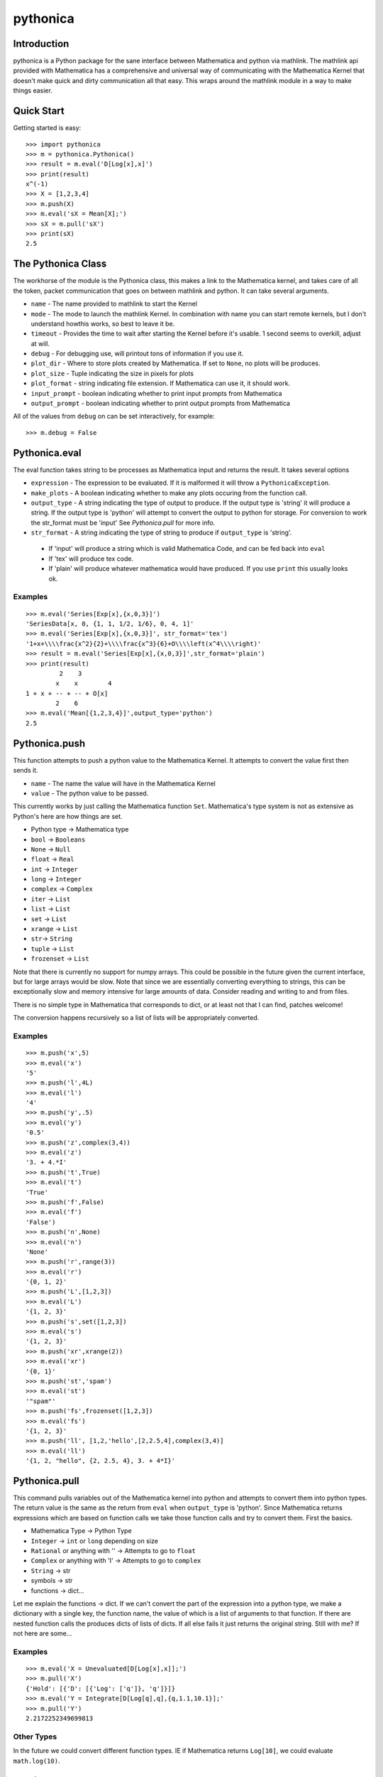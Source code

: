 *********
pythonica
*********

Introduction
============

pythonica is a Python package for the sane interface between Mathematica and
python via mathlink. The mathlink api provided with Mathematica has a
comprehensive and universal way of communicating with the Mathematica Kernel
that doesn't make quick and dirty communication all that easy. This wraps
around the mathlink module in a way to make things easier.

Quick Start
===========

Getting started is easy::

        >>> import pythonica
        >>> m = pythonica.Pythonica()
        >>> result = m.eval('D[Log[x],x]')
        >>> print(result)
        x^(-1)
        >>> X = [1,2,3,4]
        >>> m.push(X)
        >>> m.eval('sX = Mean[X];')
        >>> sX = m.pull('sX')
        >>> print(sX)
        2.5

The Pythonica Class
===================

The workhorse of the module is the Pythonica class, this makes a link to the
Mathematica kernel, and takes care of all the token, packet communication that
goes on between mathlink and python. It can take several arguments.

* ``name`` - The name provided to mathlink to start the Kernel
* ``mode`` - The mode to launch the mathlink Kernel. In combination with name 
  you can start remote kernels, but I don't understand howthis works, so best 
  to leave it be.
* ``timeout`` - Provides the time to wait after starting the Kernel
  before it's usable. 1 second seems to overkill, adjust at will.
* ``debug`` - For debugging use, will printout tons of information if
  you use it.
* ``plot_dir`` - Where to store plots created by Mathematica. If set to
  ``None``, no plots will be produces.
* ``plot_size`` - Tuple indicating the size in pixels for plots
* ``plot_format`` - string indicating file extension. If Mathematica
  can use it, it should work.
* ``input_prompt`` - boolean indicating whether to print input prompts
  from Mathematica
* ``output_prompt`` - boolean indicating whether to print output prompts
  from Mathematica

All of the values from ``debug`` on can be set interactively, for example::

        >>> m.debug = False

Pythonica.eval
================

The eval function takes string to be processes as Mathematica input and returns
the result. It takes several options

* ``expression`` - The expression to be evaluated. If it is malformed
  it will throw a ``PythonicaException``.
* ``make_plots`` - A boolean indicating whether to make any plots
  occuring from the function call.
* ``output_type`` - A string indicating the type of output to produce.
  If the output type is 'string' it will produce a string. If the output
  type is 'python' will attempt to convert the output to python for 
  storage. For conversion to work the str_format must be 'input' See 
  *Pythonica.pull* for more info.
* ``str_format`` - A string indicating the type of string to produce if
  ``output_type`` is 'string'.
 * If 'input' will produce a string which is valid Mathematica Code, and can be fed back into ``eval``
 * If 'tex' will produce tex code.
 * If 'plain' will produce whatever mathematica would have produced. If you use ``print`` this usually looks ok.



Examples
--------
::

        >>> m.eval('Series[Exp[x],{x,0,3}]')
        'SeriesData[x, 0, {1, 1, 1/2, 1/6}, 0, 4, 1]'
        >>> m.eval('Series[Exp[x],{x,0,3}]', str_format='tex')
        '1+x+\\\\frac{x^2}{2}+\\\\frac{x^3}{6}+O\\\\left(x^4\\\\right)'
        >>> result = m.eval('Series[Exp[x],{x,0,3}]',str_format='plain')
        >>> print(result)
                 2    3
                x    x        4
        1 + x + -- + -- + O[x]
                2    6
        >>> m.eval('Mean[{1,2,3,4}]',output_type='python')
        2.5


Pythonica.push
==============

This function attempts to push a python value to the Mathematica Kernel. It
attempts to convert the value first then sends it.

* ``name`` - The name the value will have in the Mathematica Kernel
* ``value`` - The python value to be passed.

This currently works by just calling the Mathematica function ``Set``.
Mathematica's type system is not as extensive as Python's here are how things
are set.

* Python type -> Mathematica type
* ``bool`` -> ``Booleans``
* ``None`` -> ``Null``
* ``float`` -> ``Real``
* ``int`` -> ``Integer``
* ``long`` -> ``Integer``
* ``complex`` -> ``Complex``
* ``iter`` -> ``List``
* ``list`` -> ``List``
* ``set`` -> ``List``
* ``xrange`` -> ``List``
* ``str``-> ``String``
* ``tuple`` -> ``List``
* ``frozenset`` -> ``List``

Note that there is currently no support for numpy arrays. This could be
possible in the future given the current interface, but for large arrays would
be slow. Note that since we are essentially converting everything to strings,
this can be exceptionally slow and memory intensive for large amounts of data.
Consider reading and writing to and from files.

There is no simple type in Mathematica that corresponds to dict, or at least
not that I can find, patches welcome!

The conversion happens recursively so a list of lists will be appropriately
converted.

Examples
--------
::

        >>> m.push('x',5)
        >>> m.eval('x')
        '5'
        >>> m.push('l',4L)
        >>> m.eval('l')
        '4'
        >>> m.push('y',.5)
        >>> m.eval('y')
        '0.5'
        >>> m.push('z',complex(3,4))
        >>> m.eval('z')
        '3. + 4.*I'
        >>> m.push('t',True)
        >>> m.eval('t')
        'True'
        >>> m.push('f',False)
        >>> m.eval('f')
        'False')
        >>> m.push('n',None)
        >>> m.eval('n')
        'None'
        >>> m.push('r',range(3))
        >>> m.eval('r')
        '{0, 1, 2}'
        >>> m.push('L',[1,2,3])
        >>> m.eval('L')
        '{1, 2, 3}'
        >>> m.push('s',set([1,2,3])
        >>> m.eval('s')
        '{1, 2, 3}'
        >>> m.push('xr',xrange(2))
        >>> m.eval('xr')
        '{0, 1}'
        >>> m.push('st','spam')
        >>> m.eval('st')
        '"spam"'
        >>> m.push('fs',frozenset([1,2,3])
        >>> m.eval('fs')
        '{1, 2, 3}'
        >>> m.push('ll', [1,2,'hello',[2,2.5,4],complex(3,4)]
        >>> m.eval('ll')
        '{1, 2, "hello", {2, 2.5, 4}, 3. + 4*I}'

Pythonica.pull
==============

This command pulls variables out of the Mathematica kernel into python and
attempts to convert them into python types. The return value is the same as the
return from ``eval`` when ``output_type`` is 'python'. Since Mathematica
returns expressions which are based on function calls we take those function
calls and try to convert them. First the basics.

* Mathematica Type -> Python Type
* ``Integer`` -> ``int`` or ``long`` depending on size
* ``Rational`` or anything with '\' -> Attempts to go to ``float``
* ``Complex`` or anything with 'I' -> Attempts to go to ``complex``
* ``String`` -> str
* symbols -> str
* functions -> dict...

Let me explain the functions -> dict. If we can't convert the part of the
expression into a python type, we make a dictionary with a single key, the
function name, the value of which is a list of arguments to that function. If
there are nested function calls the produces dicts of lists of dicts. If all
else fails it just returns the original string. Still with me? If not here 
are some...

Examples
--------
::

        >>> m.eval('X = Unevaluated[D[Log[x],x]];')
        >>> m.pull('X')
        {'Hold': [{'D': [{'Log': ['q']}, 'q']}]}
        >>> m.eval('Y = Integrate[D[Log[q],q],{q,1.1,10.1}];'
        >>> m.pull('Y')
        2.2172252349699813

Other Types
-----------

In the future we could convert different function types. IE if Mathematica
returns ``Log[10]``, we could evaluate ``math.log(10)``.

Plotting
========

Mathematica has a rich graphics system. If any of your output produces the
words 'Graphics', 'Graphics3D', 'Image', or 'Grid', pythonica will use the
``Export`` function of Mathematica to produce the image. The images will be
called 'pythonica_plot_x.ext' where 'x' is an increasing number as you produce
more plots, and 'ext' is the extension provided by ``Pythonica.plot_format``.

Examples
--------
::

        >>> m.plot_dir = '.'
        >>> res = m.eval('Plot[Sin[q],{q,0,10}]')

Produces a plot called 'pythonica_plot_0.png' in the current directory.


Copyright (C) 2012 
Benjamin Edwards <bedwards@cs.unm.edu>

Distributed with a BSD license; see LICENSE

